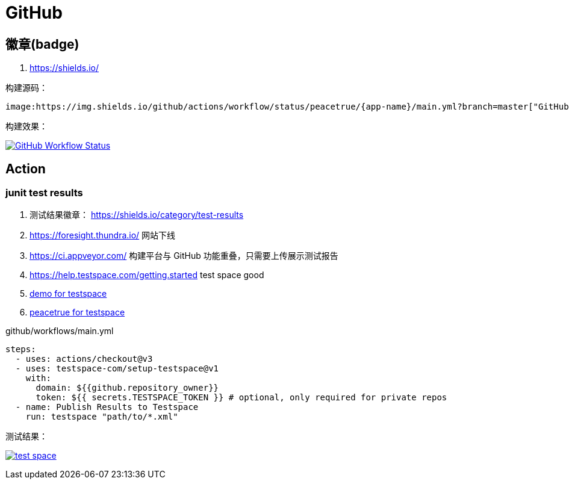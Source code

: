 = GitHub

== 徽章(badge)

. https://shields.io/

构建源码：

----
image:https://img.shields.io/github/actions/workflow/status/peacetrue/{app-name}/main.yml?branch=master["GitHub Workflow Status",link="https://github.com/peacetrue/{app-name}/actions"]
----

构建效果：

image:https://img.shields.io/github/actions/workflow/status/peacetrue/{app-name}/main.yml?branch=master["GitHub Workflow Status",link="https://github.com/peacetrue/{app-name}/actions"]

== Action

=== junit test results

. 测试结果徽章： https://shields.io/category/test-results
. [.line-through]#https://foresight.thundra.io/# 网站下线
. [.line-through]#https://ci.appveyor.com/# 构建平台与 GitHub 功能重叠，只需要上传展示测试报告
. https://help.testspace.com/getting.started test space good
. https://github.com/testspace-com/hello.publish[demo for testspace^]
. https://peacetrue.testspace.com/[peacetrue for testspace^]

.github/workflows/main.yml
[source%nowrap,yml]
----
steps:
  - uses: actions/checkout@v3
  - uses: testspace-com/setup-testspace@v1
    with:
      domain: ${{github.repository_owner}}
      token: ${{ secrets.TESTSPACE_TOKEN }} # optional, only required for private repos
  - name: Publish Results to Testspace
    run: testspace "path/to/*.xml"
----

测试结果：

image:https://img.shields.io/testspace/tests/peacetrue/peacetrue:peacetrue-common/master["test space",link="https://peacetrue.testspace.com/"]
